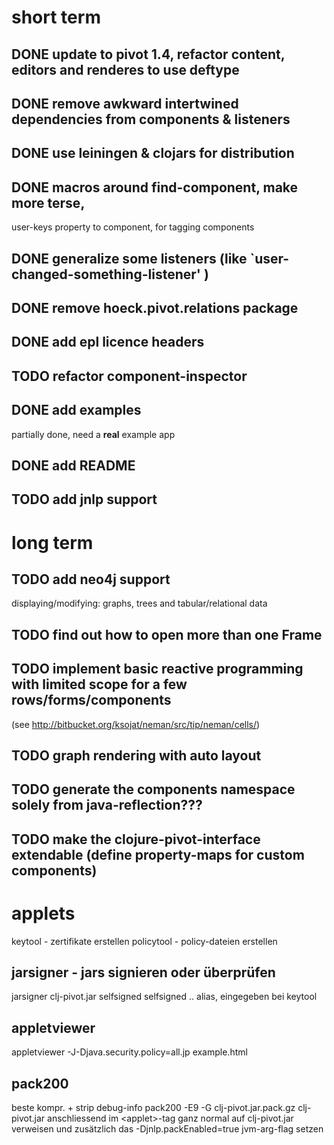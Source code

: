 

* short term
** DONE update to pivot 1.4, refactor content, editors and renderes to use deftype
   CLOSED: [2010-02-08 Mo 14:37]
** DONE remove awkward intertwined dependencies from components & listeners
   CLOSED: [2010-02-08 Mo 14:37]
** DONE use leiningen & clojars for distribution
   CLOSED: [2010-04-19 Mo 21:30]
** DONE macros around find-component, make more terse,
   CLOSED: [2010-01-25 Mo 10:40]
    user-keys property to component, for tagging components
** DONE generalize some listeners (like `user-changed-something-listener' )
   CLOSED: [2010-01-25 Mo 10:40]

** DONE remove hoeck.pivot.relations package
   CLOSED: [2010-02-08 Mo 14:41]
** DONE add epl licence headers
   CLOSED: [2010-02-09 Di 00:43]
** TODO refactor component-inspector
** DONE add examples
   CLOSED: [2010-02-08 Mo 22:16]
   partially done, need a *real* example app
** DONE add README
   CLOSED: [2010-02-09 Di 00:43]
** TODO add jnlp support
* long term
** TODO add neo4j support
   displaying/modifying: graphs, trees and tabular/relational data
   
** TODO find out how to open more than one Frame
** TODO implement basic reactive programming with limited scope for a few rows/forms/components
  (see http://bitbucket.org/ksojat/neman/src/tip/neman/cells/)
** TODO graph rendering with auto layout
** TODO generate the components namespace solely from java-reflection???
** TODO make the clojure-pivot-interface extendable (define property-maps for custom components)

* applets
  keytool - zertifikate erstellen
  policytool - policy-dateien erstellen
** jarsigner - jars signieren oder überprüfen
   jarsigner clj-pivot.jar selfsigned
   selfsigned .. alias, eingegeben bei keytool
** appletviewer
   appletviewer -J-Djava.security.policy=all.jp example.html
** pack200
   beste kompr. + strip debug-info
   pack200 -E9 -G clj-pivot.jar.pack.gz clj-pivot.jar
   anschliessend im <applet>-tag ganz normal auf clj-pivot.jar verweisen
   und zusätzlich das -Djnlp.packEnabled=true jvm-arg-flag setzen

